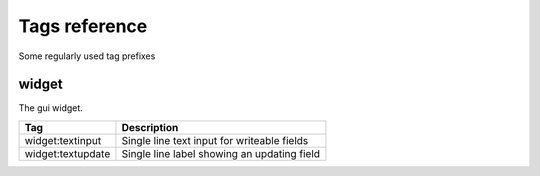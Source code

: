 .. _tags_reference:

Tags reference
==============

Some regularly used tag prefixes

widget
------

The gui widget.

======================= ========================================================
Tag                     Description
======================= ========================================================
widget:textinput        Single line text input for writeable fields
widget:textupdate       Single line label showing an updating field
======================= ========================================================

